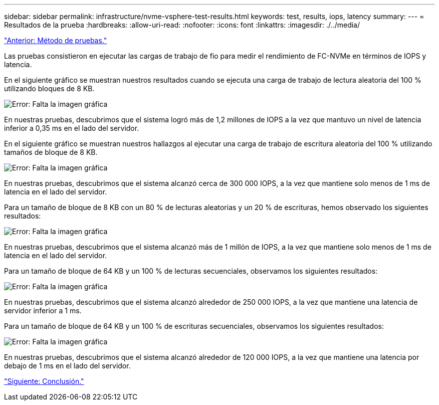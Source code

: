 ---
sidebar: sidebar 
permalink: infrastructure/nvme-vsphere-test-results.html 
keywords: test, results, iops, latency 
summary:  
---
= Resultados de la prueba
:hardbreaks:
:allow-uri-read: 
:nofooter: 
:icons: font
:linkattrs: 
:imagesdir: ./../media/


link:nvme-vsphere-testing-approach.html["Anterior: Método de pruebas."]

[role="lead"]
Las pruebas consistieron en ejecutar las cargas de trabajo de fio para medir el rendimiento de FC-NVMe en términos de IOPS y latencia.

En el siguiente gráfico se muestran nuestros resultados cuando se ejecuta una carga de trabajo de lectura aleatoria del 100 % utilizando bloques de 8 KB.

image:nvme-vsphere-image3.png["Error: Falta la imagen gráfica"]

En nuestras pruebas, descubrimos que el sistema logró más de 1,2 millones de IOPS a la vez que mantuvo un nivel de latencia inferior a 0,35 ms en el lado del servidor.

En el siguiente gráfico se muestran nuestros hallazgos al ejecutar una carga de trabajo de escritura aleatoria del 100 % utilizando tamaños de bloque de 8 KB.

image:nvme-vsphere-image4.png["Error: Falta la imagen gráfica"]

En nuestras pruebas, descubrimos que el sistema alcanzó cerca de 300 000 IOPS, a la vez que mantiene solo menos de 1 ms de latencia en el lado del servidor.

Para un tamaño de bloque de 8 KB con un 80 % de lecturas aleatorias y un 20 % de escrituras, hemos observado los siguientes resultados:

image:nvme-vsphere-image5.png["Error: Falta la imagen gráfica"]

En nuestras pruebas, descubrimos que el sistema alcanzó más de 1 millón de IOPS, a la vez que mantiene solo menos de 1 ms de latencia en el lado del servidor.

Para un tamaño de bloque de 64 KB y un 100 % de lecturas secuenciales, observamos los siguientes resultados:

image:nvme-vsphere-image6.png["Error: Falta la imagen gráfica"]

En nuestras pruebas, descubrimos que el sistema alcanzó alrededor de 250 000 IOPS, a la vez que mantiene una latencia de servidor inferior a 1 ms.

Para un tamaño de bloque de 64 KB y un 100 % de escrituras secuenciales, observamos los siguientes resultados:

image:nvme-vsphere-image7.png["Error: Falta la imagen gráfica"]

En nuestras pruebas, descubrimos que el sistema alcanzó alrededor de 120 000 IOPS, a la vez que mantiene una latencia por debajo de 1 ms en el lado del servidor.

link:nvme-vsphere-conclusion.html["Siguiente: Conclusión."]
